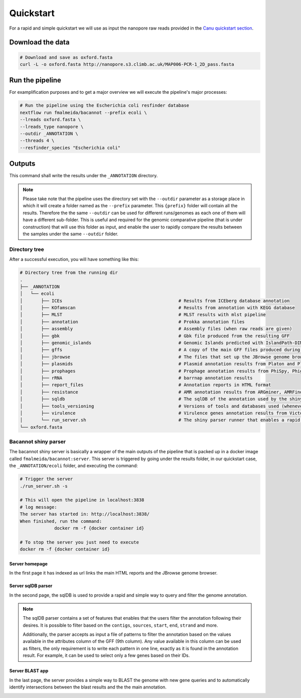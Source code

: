 .. _quickstart:

Quickstart
==========

For a rapid and simple quickstart we will use as input the nanopore raw reads provided in the `Canu quickstart section <https://canu.readthedocs.io/en/latest/quick-start.html#assembling-pacbio-clr-or-nanopore-data>`_.

Download the data
-----------------

.. code-block:: bash

  # Download and save as oxford.fasta
  curl -L -o oxford.fasta http://nanopore.s3.climb.ac.uk/MAP006-PCR-1_2D_pass.fasta

Run the pipeline
----------------

For examplification purposes and to get a major overview we will execute the pipeline's major processes:

.. code-block:: bash

  # Run the pipeline using the Escherichia coli resfinder database
  nextflow run fmalmeida/bacannot --prefix ecoli \
  --lreads oxford.fasta \
  --lreads_type nanopore \
  --outdir _ANNOTATION \
  --threads 4 \
  --resfinder_species "Escherichia coli"

Outputs
-------

This command shall write the results under the ``_ANNOTATION`` directory.

.. note::

  Please take note that the pipeline uses the directory set with the ``--outdir`` parameter as a storage place in which it will create a folder named as the
  ``--prefix`` parameter. This ``{prefix}`` folder will contain all the results. Therefore the the same ``--outdir`` can be used for different runs/genomes
  as each one of them will have a different sub-folder. This is useful and required for the genomic comparative pipeline (that is under construction) that will
  use this folder as input, and enable the user to rapidly compare the results between the samples under the same ``--outdir`` folder.

Directory tree
^^^^^^^^^^^^^^

After a successful execution, you will have something like this:

.. code-block:: bash

    # Directory tree from the running dir
    .
    ├── _ANNOTATION
    │   └── ecoli
    │       ├── ICEs                                            # Results from ICEberg database annotation
    │       ├── KOfamscan                                       # Results from annotation with KEGG database
    │       ├── MLST                                            # MLST results with mlst pipeline
    │       ├── annotation                                      # Prokka annotation files
    │       ├── assembly                                        # Assembly files (when raw reads are given)
    │       ├── gbk                                             # Gbk file produced from the resulting GFF
    │       ├── genomic_islands                                 # Genomic Islands predicted with IslandPath-DIMOB
    │       ├── gffs                                            # A copy of the main GFF files produced during the annotation
    │       ├── jbrowse                                         # The files that set up the JBrowse genome browser
    │       ├── plasmids                                        # Plasmid annotation results from Platon and Plasmidfinder
    │       ├── prophages                                       # Prophage annotation results from PhiSpy, Phigaro and PHAST
    │       ├── rRNA                                            # barrnap annotation results
    │       ├── report_files                                    # Annotation reports in HTML format
    │       ├── resistance                                      # AMR annotation results from ARGminer, AMRFinderPlus, RGI and Resfinder
    │       ├── sqldb                                           # The sqlDB of the annotation used by the shiny server for rapid parsing
    │       ├── tools_versioning                                # Versions of tools and databases used (whenever available)
    │       ├── virulence                                       # Virulence genes annotation results from Victors and VFDB databases
    │       └── run_server.sh                                   # The shiny parser runner that enables a rapid and simple exploration of the results (see below)
    └── oxford.fasta

Bacannot shiny parser
^^^^^^^^^^^^^^^^^^^^^

The bacannot shiny server is basically a wrapper of the main outputs of the pipeline that is packed up in a docker image called ``fmalmeida/bacannot:server``.
This server is triggered by going under the results folder, in our quickstart case, the ``_ANNOTATION/ecoli`` folder, and executing the command:

.. code-block:: bash

  # Trigger the server
  ./run_server.sh -s

  # This will open the pipeline in localhost:3838
  # log message:
  The server has started in: http://localhost:3838/
  When finished, run the command:
	       docker rm -f {docker container id}

  # To stop the server you just need to execute
  docker rm -f {docker container id}

Server homepage
"""""""""""""""

In the first page it has indexed as url links the main HTML reports and the JBrowse genome browser.

.. image:: images/bacannot_server_home.png
  :width: 800
  :align: center

Server sqlDB parser
"""""""""""""""""""

In the second page, the sqlDB is used to provide a rapid and simple way to query and filter the genome annotation.

.. note::

  The sqlDB parser contains a set of features that enables that the users filter the annotation following their desires. It is possible
  to filter based on the ``contigs``, ``sources``, ``start``, ``end``, ``strand`` and more.

  Additionally, the parser accepts as input a file of patterns to filter the annotation based on the values available in the attributes
  column of the GFF (9th column). Any value available in this column can be used as filters, the only requirement is to write each pattern
  in one line, exactly as it is found in the annotation result. For example, it can be used to select only a few genes based on their IDs.


.. image:: images/bacannot_server_sqldb.png
  :width: 800
  :align: center


Server BLAST app
""""""""""""""""

In the last page, the server provides a simple way to BLAST the genome with new gene queries and to automatically identify intersections
between the blast results and the the main annotation.

.. image:: images/bacannot_server_blast.png
  :width: 800
  :align: center
